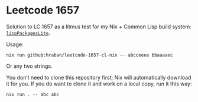 * Leetcode 1657

Solution to LC 1657 as a litmus test for my Nix + Common Lisp build system: [[https://github.com/hraban/nixpkgs/tree/feat/lisp-packages-lite/pkgs/development/lisp-modules-lite][=lispPackagesLite=]].

Usage:

#+begin_src shell
nix run github:hraban/leetcode-1657-cl-nix -- abcceeee bbaaaaec
#+end_src

Or any two strings.

You don’t need to clone this repository first; Nix will automatically download it for you. If you do want to clone it and work on a local copy, run it this way:

#+begin_src shell
nix run . -- abc abc
#+end_src
